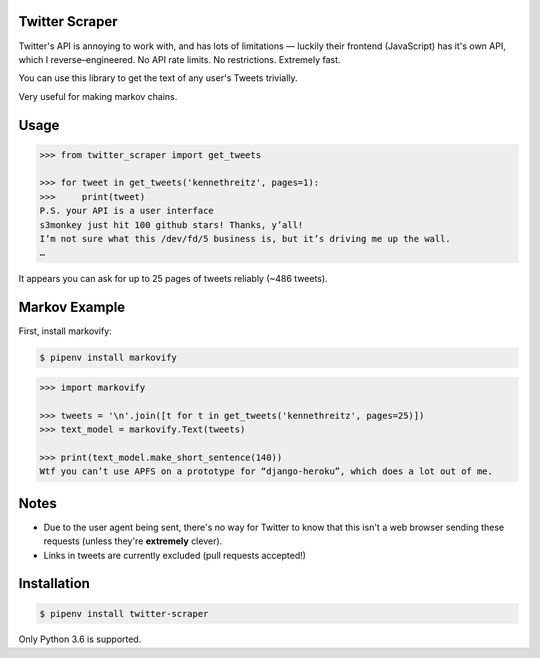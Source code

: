 Twitter Scraper
===============

Twitter's API is annoying to work with, and has lots of limitations —
luckily their frontend (JavaScript) has it's own API, which I reverse–engineered.
No API rate limits. No restrictions. Extremely fast.

You can use this library to get the text of any user's Tweets trivially.

Very useful for making markov chains.

Usage
=====

.. code-block:: pycon

    >>> from twitter_scraper import get_tweets

    >>> for tweet in get_tweets('kennethreitz', pages=1):
    >>>     print(tweet)
    P.S. your API is a user interface
    s3monkey just hit 100 github stars! Thanks, y’all!
    I’m not sure what this /dev/fd/5 business is, but it’s driving me up the wall.
    …

It appears you can ask for up to 25 pages of tweets reliably (~486 tweets).

Markov Example
==============

First, install markovify:

.. code-block:: shell

    $ pipenv install markovify

.. code-block:: pycon

    >>> import markovify
    
    >>> tweets = '\n'.join([t for t in get_tweets('kennethreitz', pages=25)])
    >>> text_model = markovify.Text(tweets)
    
    >>> print(text_model.make_short_sentence(140))
    Wtf you can’t use APFS on a prototype for “django-heroku”, which does a lot out of me.

Notes
=====

- Due to the user agent being sent, there's no way for Twitter to know that this isn't a web browser sending these requests (unless they're **extremely** clever).
- Links in tweets are currently excluded (pull requests accepted!)

Installation
============

.. code-block:: shell

    $ pipenv install twitter-scraper

Only Python 3.6 is supported.
